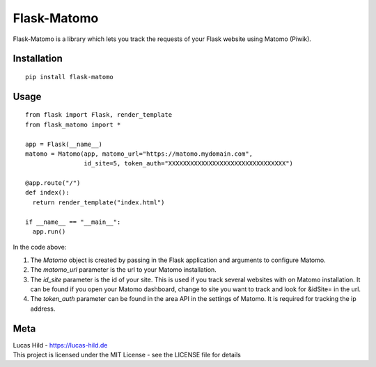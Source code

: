 
Flask-Matomo
============

Flask-Matomo is a library which lets you track the requests of your
Flask website using Matomo (Piwik).

Installation
------------

::

    pip install flask-matomo

Usage
-----

::

    from flask import Flask, render_template
    from flask_matomo import *

    app = Flask(__name__)
    matomo = Matomo(app, matomo_url="https://matomo.mydomain.com",
                    id_site=5, token_auth="XXXXXXXXXXXXXXXXXXXXXXXXXXXXXXXX")

    @app.route("/")
    def index():
      return render_template("index.html")

    if __name__ == "__main__":
      app.run()

In the code above:

1. The *Matomo* object is created by passing in the Flask application
   and arguments to configure Matomo.
2. The *matomo_url* parameter is the url to your Matomo installation.
3. The *id_site* parameter is the id of your site. This is used if you
   track several websites with on Matomo installation. It can be found
   if you open your Matomo dashboard, change to site you want to track
   and look for &idSite= in the url.
4. The *token_auth* parameter can be found in the area API in the
   settings of Matomo. It is required for tracking the ip address.

Meta
----

| Lucas Hild - `https://lucas-hild.de`_
| This project is licensed under the MIT License - see the LICENSE file
  for details

.. _`https://lucas-hild.de`: https://lucas.hild.de


